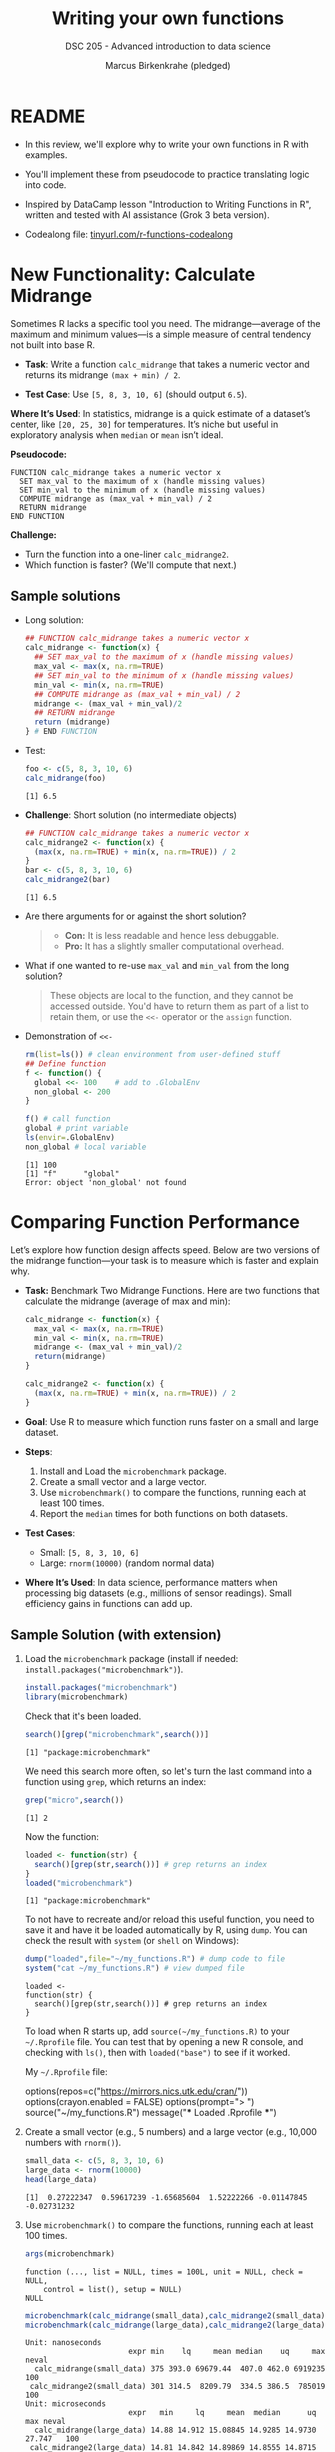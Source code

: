 #+TITLE: Writing your own functions
#+AUTHOR: Marcus Birkenkrahe (pledged)
#+SUBTITLE: DSC 205 - Advanced introduction to data science
#+STARTUP: overview hideblocks indent inlineimages entitiespretty
#+OPTIONS: toc:nil num:nil ^:nil
#+PROPERTY: header-args:R :session *R* :results output :exports both :noweb yes
* README

- In this review, we'll explore why to write your own functions in R
  with examples.

- You'll implement these from pseudocode to practice translating logic
  into code.

- Inspired by DataCamp lesson "Introduction to Writing Functions in
  R", written and tested with AI assistance (Grok 3 beta version).

- Codealong file: [[https://tinyurl.com/functions-codealong][tinyurl.com/r-functions-codealong]]

* New Functionality: Calculate Midrange

Sometimes R lacks a specific tool you need. The midrange—average of
the maximum and minimum values—is a simple measure of central tendency
not built into base R.

- *Task*: Write a function ~calc_midrange~ that takes a numeric vector and
  returns its midrange =(max + min) / 2=.

- *Test Case*: Use =[5, 8, 3, 10, 6]= (should output =6.5=).

*Where It’s Used*: In statistics, midrange is a quick estimate of a
dataset’s center, like =[20, 25, 30]= for temperatures. It’s niche but
useful in exploratory analysis when ~median~ or ~mean~ isn’t ideal.

*Pseudocode:*

#+BEGIN_EXAMPLE
FUNCTION calc_midrange takes a numeric vector x
  SET max_val to the maximum of x (handle missing values)
  SET min_val to the minimum of x (handle missing values)
  COMPUTE midrange as (max_val + min_val) / 2
  RETURN midrange
END FUNCTION
#+END_EXAMPLE

*Challenge:*
- Turn the function into a one-liner =calc_midrange2=.
- Which function is faster? (We'll compute that next.)

** Sample solutions

- Long solution:
  #+begin_src R :session *R* :results none :exports both
    ## FUNCTION calc_midrange takes a numeric vector x
    calc_midrange <- function(x) {
      ## SET max_val to the maximum of x (handle missing values)
      max_val <- max(x, na.rm=TRUE)
      ## SET min_val to the minimum of x (handle missing values)
      min_val <- min(x, na.rm=TRUE)
      ## COMPUTE midrange as (max_val + min_val) / 2
      midrange <- (max_val + min_val)/2
      ## RETURN midrange
      return (midrange)
    } # END FUNCTION
  #+end_src

- Test:
  #+begin_src R :session *R* :results output :exports both
    foo <- c(5, 8, 3, 10, 6)
    calc_midrange(foo)
  #+end_src

  #+RESULTS:
  : [1] 6.5

- *Challenge*: Short solution (no intermediate objects)
  #+begin_src R :session *R* :results output :exports both
    ## FUNCTION calc_midrange takes a numeric vector x
    calc_midrange2 <- function(x) {
      (max(x, na.rm=TRUE) + min(x, na.rm=TRUE)) / 2
    }
    bar <- c(5, 8, 3, 10, 6)
    calc_midrange2(bar)
  #+end_src

  #+RESULTS:
  : [1] 6.5

- Are there arguments for or against the short solution?
  #+begin_quote
  + *Con:* It is less readable and hence less debuggable.
  + *Pro:* It has a slightly smaller computational overhead.
  #+end_quote

- What if one wanted to re-use =max_val= and =min_val= from the long
  solution?
  #+begin_quote
  These objects are local to the function, and they cannot be accessed
  outside. You'd have to return them as part of a list to retain them,
  or use the ~<<-~ operator or the ~assign~ function.
  #+end_quote

- Demonstration of ~<<-~
  #+begin_src R :session *R* :results output :exports both
    rm(list=ls()) # clean environment from user-defined stuff
    ## Define function
    f <- function() { 
      global <<- 100    # add to .GlobalEnv
      non_global <- 200
    }

    f() # call function
    global # print variable
    ls(envir=.GlobalEnv)
    non_global # local variable
  #+end_src

  #+RESULTS:
  : [1] 100
  : [1] "f"      "global"
  : Error: object 'non_global' not found

* Comparing Function Performance

Let’s explore how function design affects speed. Below are two
versions of the midrange function—your task is to measure which is
faster and explain why.

- *Task:* Benchmark Two Midrange Functions. Here are two functions that
  calculate the midrange (average of max and min):
  #+name: f1
  #+BEGIN_SRC R
    calc_midrange <- function(x) {
      max_val <- max(x, na.rm=TRUE)
      min_val <- min(x, na.rm=TRUE)
      midrange <- (max_val + min_val)/2
      return(midrange)
    }
  #+END_SRC

  #+RESULTS: f1

  #+name: f2
  #+BEGIN_SRC R
    calc_midrange2 <- function(x) {
      (max(x, na.rm=TRUE) + min(x, na.rm=TRUE)) / 2
    }
  #+END_SRC

  #+RESULTS: f2

- *Goal*: Use R to measure which function runs faster on a small and
  large dataset.

- *Steps*:
  1. Install and Load the ~microbenchmark~ package.
  2. Create a small vector and a large vector.
  3. Use ~microbenchmark()~ to compare the functions, running each at
     least 100 times.
  4. Report the ~median~ times for both functions on both datasets.

- *Test Cases*:
  - Small: =[5, 8, 3, 10, 6]= 
  - Large: =rnorm(10000)= (random normal data)

- *Where It’s Used*: In data science, performance matters when
  processing big datasets (e.g., millions of sensor readings). Small
  efficiency gains in functions can add up.

** Sample Solution (with extension)

1. Load the ~microbenchmark~ package (install if needed:
   ~install.packages("microbenchmark")~).
   #+begin_src R :session *R* :results output :exports both
     install.packages("microbenchmark")
     library(microbenchmark)
   #+end_src

   #+RESULTS:

   Check that it's been loaded.
   #+begin_src R :session *R* :results output :exports both
     search()[grep("microbenchmark",search())]
   #+end_src

   #+RESULTS:
   : [1] "package:microbenchmark"

   We need this search more often, so let's turn the last command into
   a function using ~grep~, which returns an index:
   #+begin_src R :session *R* :results output :exports both
     grep("micro",search())
   #+end_src

   #+RESULTS:
   : [1] 2

   Now the function:   
   #+begin_src R :session *R* :results output :exports both
     loaded <- function(str) {
       search()[grep(str,search())] # grep returns an index
     }
     loaded("microbenchmark")
   #+end_src

   #+RESULTS:
   : [1] "package:microbenchmark"

   To not have to recreate and/or reload this useful function, you
   need to save it and have it be loaded automatically by R, using
   ~dump~. You can check the result with ~system~ (or ~shell~ on Windows):
   #+begin_src R :session *R* :results output :exports both
     dump("loaded",file="~/my_functions.R") # dump code to file
     system("cat ~/my_functions.R") # view dumped file
   #+end_src

   #+RESULTS:
   : loaded <-
   : function(str) {
   :   search()[grep(str,search())] # grep returns an index
   : }

   To load when R starts up, add =source(~/my_functions.R)= to your
   =~/.Rprofile= file. You can test that by opening a new R console, and
   checking with =ls()=, then with =loaded("base")= to see if it worked.

   My =~/.Rprofile= file:
   #+begin_example R
   options(repos=c("https://mirrors.nics.utk.edu/cran/"))
   options(crayon.enabled = FALSE)
   options(prompt="> ")
   source("~/my_functions.R")
   message("*** Loaded .Rprofile ***")
   #+end_example

2. Create a small vector (e.g., 5 numbers) and a large vector (e.g.,
   10,000 numbers with ~rnorm()~).

   #+begin_src R :session *R* :results output :exports both
     small_data <- c(5, 8, 3, 10, 6)
     large_data <- rnorm(10000)
     head(large_data)
   #+end_src

   #+RESULTS:
   : [1]  0.27222347  0.59617239 -1.65685604  1.52222266 -0.01147845 -0.02731232

3. Use ~microbenchmark()~ to compare the functions, running each at
   least 100 times.

   #+begin_src R :session *R* :results output :exports both
     args(microbenchmark)
   #+end_src

   #+RESULTS:
   : function (..., list = NULL, times = 100L, unit = NULL, check = NULL, 
   :     control = list(), setup = NULL) 
   : NULL

   #+begin_src R :session *R* :results output :exports both
     microbenchmark(calc_midrange(small_data),calc_midrange2(small_data),times=100)
     microbenchmark(calc_midrange(large_data),calc_midrange2(large_data),times=100)
   #+end_src

   #+RESULTS:
   : Unit: nanoseconds
   :                        expr min    lq     mean median    uq     max neval
   :   calc_midrange(small_data) 375 393.0 69679.44  407.0 462.0 6919235   100
   :  calc_midrange2(small_data) 301 314.5  8209.79  334.5 386.5  785019   100
   : Unit: microseconds
   :                        expr   min     lq     mean  median      uq    max neval
   :   calc_midrange(large_data) 14.88 14.912 15.08845 14.9285 14.9730 27.747   100
   :  calc_midrange2(large_data) 14.81 14.842 14.89869 14.8555 14.8715 16.947   100

4. Report the median times for both functions on both datasets.

   - Small data (5 data points): Nanoseconds: [ns] = one billionth of
     a second (E-09)
     + ~calc_midrange~: Median = 554.18 ns
     + ~calc_midrange2~: Median = 445.84 ns
     + Difference: 88.5 ns faster for ~calc_midrange2~.

   - Large data (10,000 data points): Microseconds: [µs] = millionth
     of a second (E-06)
     + ~calc_midrange~: Median = 14.930 µs
     + ~calc_midrange2~: Median = 14.864 µs
     + Difference: 0.12 µs faster for ~calc_midrange2~.

   - *Which is Faster?*
     + ~calc_midrange2~ wins in both cases—79 ns faster for small data,
       0.108 µs for large data.
     + Why? It skips variable assignments and ~return~, reducing
       overhead.

   - *Why the Difference?*
     + Small data: Extra steps in ~calc_midrange~ (three assignments)
       add ~16% to its time.
     + Large data: ~max()~ and ~min()~ take most of the time, so the
       overhead is tiny (<0.2%).

- *Does It Matter?* For small data, 79 ns is too small to notice unless
  called billions of data.

* Converting scripts to functions

- The process:
  #+begin_quote
  1. Make a template
  2. Paste in the script
  3. Choose the arguments
  4. Replace specific values with argument names
  5. Make specific variable names more general
  6. Remove a final assignment
  #+end_quote

- Can you do this for the following script? It calculates the
  percentage of values in a dataset above a specific threshold,
  e.g. test scores above 70:
  #+begin_src R :session *R* :results output :exports both
    ## Calculate percentage of values above threshold
    scores <- c(65, 78, 92, 55, 88)
    threshold <- 70
    count_above <- sum(scores > threshold)
    total <- length(scores)
    percent_above <- (count_above / total) * 100
    percent_above
  #+end_src

  #+RESULTS:
  : [1] 60

- It works for only one specific case - for the given vector =scores=,
  =60%= of the values are above =70=. Generalize it as a function now!

** Sample Solution

- Steps:

  1. Make a template:
     #+begin_src R :session *R* :results none
       percent_above <- function() {
       }
     #+end_src

  2. Paste in the script
     #+begin_src R :session *R* :results none
       percent_above <- function() {
         ## Calculate percentage of values above threshold
         scores <- c(65, 78, 92, 55, 88)
         threshold <- 70
         count_above <- sum(scores > threshold)
         total <- length(scores)
         percent_above <- (count_above / total) * 100
         percent_above
       }
     #+end_src

  3. Choose the arguments: =scores= (the data vector) and =threshold= (the
     cutoff) are variable.
     #+begin_src R :session *R* :results output :exports both
       scores <- c(65, 78, 92, 55, 88)
       threshold <- 70
     #+end_src

  4. Make specific variable names more general: The definitions in the
     code are replaced by arguments. The variables will now be passed
     as arguments from the calling function, and the =result= will be
     returned.

     #+begin_src R :session *R* :results none
       ## Calculate percentage of values above threshold
       percent_above <- function(scores, threshold) {
         ##scores <- c(65, 78, 92, 55, 88)
         ##threshold <- 70
         count_above <- sum(scores > threshold)
         total <- length(scores)
         result <- (count_above / total) * 100
         return (result)
       }
     #+end_src

  5. Remove a final assignment: =result= can be removed, and the
     calculation can be returned directly:

     #+begin_src R :session *R* :results none
       ## Calculate percentage of values above threshold
       percent_above <- function(scores, threshold) {
         count_above <- sum(scores > threshold)
         total <- length(scores)
         (count_above / total) * 100
       }
     #+end_src

- Final code with sample data test:

  #+begin_src R :session *R* :results output :exports both
    ## function definition
    percent_above <- function(scores, threshold) {
      count_above <- sum(scores > threshold)
      total <- length(scores)
      (count_above / total) * 100
    }
    ## test
    scores <- c(65, 78, 92, 55, 88)
    threshold <- 70
    percent_above(scores, threshold)
  #+end_src

  #+RESULTS:
  : [1] 60

* Converting Tidyverse to Base R

This exercise provides a simple Tidyverse code snippet for students to
rewrite using only base R functions. The task involves reading a CSV
file, selecting specific columns, and filtering rows based on a
condition.

** Tidyverse Version
#+begin_src R :session *R* :results output :exports both
  library(dplyr)
  library(readr)
  
  process_grades <- function(filename) {
    grades <- read_csv(filename)
    grades %>%
      select(student_id, grade) %>%
      filter(grade >= 80)
  }
  
  process_grades("../data/grades.csv")
#+end_src

#+RESULTS:
#+begin_example
indexed 0B in  0s, 0B/sindexed 1.00TB in  0s, 2.10PB/s                                                                                        Rows: 4 Columns: 3
── Column specification ──────────────────────────────────────────────────────────────────
Delimiter: ","
chr (1): name
dbl (2): student_id, grade

ℹ Use `spec()` to retrieve the full column specification for this data.
ℹ Specify the column types or set `show_col_types = FALSE` to quiet this message.
# A tibble: 2 × 2
  student_id grade
       <dbl> <dbl>
1          1    85
2          3    90
#+end_example

- *Sample Data (grades.csv)*:
  #+begin_example
  student_id,name,grade
  1,Alice,85
  2,Bob,75
  3,Charlie,90
  4,David,65
  #+end_example

** Task
Rewrite the Tidyverse code above using only base R functions (no
external packages). Your solution should:
- Read the CSV file.
- Select the ~student_id~ and ~grade~ columns.
- Filter to keep only rows where ~grade~ is 80 or higher.
- Return the resulting data frame.

** Base R Solution (For Students to Fill In)
#+begin_src R :session *R* :results output :exports both
  process_grades_base <- function(filename) {
    # Your code here
  }
  
  process_grades_base("../data/grades.csv")
#+end_src

** Hints
- Use ~read.csv()~ instead of ~read_csv()~.
- Use column indexing (e.g., ~data[, c("col1", "col2")]~) instead of ~select()~.
- Use logical indexing (e.g., ~data[data$col > value, ]~) instead of
  ~filter()~.

** Expected Output
#+begin_example
  student_id grade
1          1    85
3          3    90
#+end_example

** Sample solution

#+begin_src R :session *R* :results output :exports both
  process_grades_base <- function(filename) {
    grades <- read.csv(filename)
    grades <- grades[, c("student_id", "grade")]
    grades[grades$grade >= 80, ]
  }
  
  process_grades_base("../data/grades.csv")
#+end_src

#+RESULTS:
: student_id grade
: 1          1    85
: 3          3    90

Note: You might get this warning if your CSV file does not end with a
new line.
#+begin_example
Warning message:
In read.table(file = file, header = header, sep = sep, quote = quote,  :
  incomplete final line found by readTableHeader on '../data/grades.csv'
#+end_example
